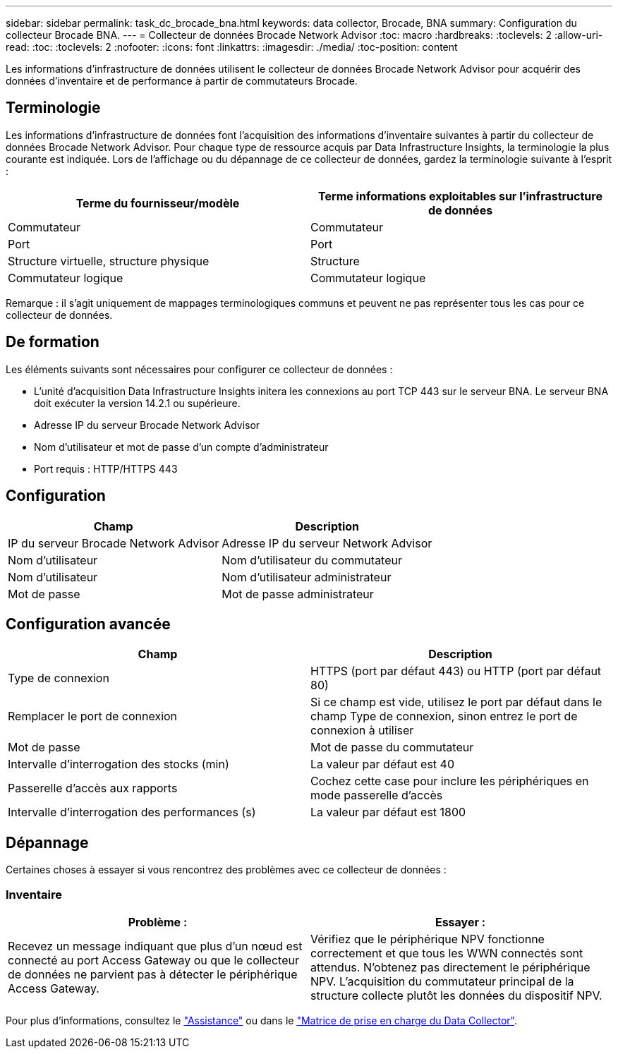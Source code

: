 ---
sidebar: sidebar 
permalink: task_dc_brocade_bna.html 
keywords: data collector, Brocade, BNA 
summary: Configuration du collecteur Brocade BNA. 
---
= Collecteur de données Brocade Network Advisor
:toc: macro
:hardbreaks:
:toclevels: 2
:allow-uri-read: 
:toc: 
:toclevels: 2
:nofooter: 
:icons: font
:linkattrs: 
:imagesdir: ./media/
:toc-position: content


[role="lead"]
Les informations d'infrastructure de données utilisent le collecteur de données Brocade Network Advisor pour acquérir des données d'inventaire et de performance à partir de commutateurs Brocade.



== Terminologie

Les informations d'infrastructure de données font l'acquisition des informations d'inventaire suivantes à partir du collecteur de données Brocade Network Advisor. Pour chaque type de ressource acquis par Data Infrastructure Insights, la terminologie la plus courante est indiquée. Lors de l'affichage ou du dépannage de ce collecteur de données, gardez la terminologie suivante à l'esprit :

[cols="2*"]
|===
| Terme du fournisseur/modèle | Terme informations exploitables sur l'infrastructure de données 


| Commutateur | Commutateur 


| Port | Port 


| Structure virtuelle, structure physique | Structure 


| Commutateur logique | Commutateur logique 
|===
Remarque : il s'agit uniquement de mappages terminologiques communs et peuvent ne pas représenter tous les cas pour ce collecteur de données.



== De formation

Les éléments suivants sont nécessaires pour configurer ce collecteur de données :

* L'unité d'acquisition Data Infrastructure Insights initera les connexions au port TCP 443 sur le serveur BNA. Le serveur BNA doit exécuter la version 14.2.1 ou supérieure.
* Adresse IP du serveur Brocade Network Advisor
* Nom d'utilisateur et mot de passe d'un compte d'administrateur
* Port requis : HTTP/HTTPS 443




== Configuration

[cols="2*"]
|===
| Champ | Description 


| IP du serveur Brocade Network Advisor | Adresse IP du serveur Network Advisor 


| Nom d'utilisateur | Nom d'utilisateur du commutateur 


| Nom d'utilisateur | Nom d'utilisateur administrateur 


| Mot de passe | Mot de passe administrateur 
|===


== Configuration avancée

[cols="2*"]
|===
| Champ | Description 


| Type de connexion | HTTPS (port par défaut 443) ou HTTP (port par défaut 80) 


| Remplacer le port de connexion | Si ce champ est vide, utilisez le port par défaut dans le champ Type de connexion, sinon entrez le port de connexion à utiliser 


| Mot de passe | Mot de passe du commutateur 


| Intervalle d'interrogation des stocks (min) | La valeur par défaut est 40 


| Passerelle d'accès aux rapports | Cochez cette case pour inclure les périphériques en mode passerelle d'accès 


| Intervalle d'interrogation des performances (s) | La valeur par défaut est 1800 
|===


== Dépannage

Certaines choses à essayer si vous rencontrez des problèmes avec ce collecteur de données :



=== Inventaire

[cols="2*"]
|===
| Problème : | Essayer : 


| Recevez un message indiquant que plus d'un nœud est connecté au port Access Gateway ou que le collecteur de données ne parvient pas à détecter le périphérique Access Gateway. | Vérifiez que le périphérique NPV fonctionne correctement et que tous les WWN connectés sont attendus. N'obtenez pas directement le périphérique NPV. L'acquisition du commutateur principal de la structure collecte plutôt les données du dispositif NPV. 
|===
Pour plus d'informations, consultez le link:concept_requesting_support.html["Assistance"] ou dans le link:reference_data_collector_support_matrix.html["Matrice de prise en charge du Data Collector"].
